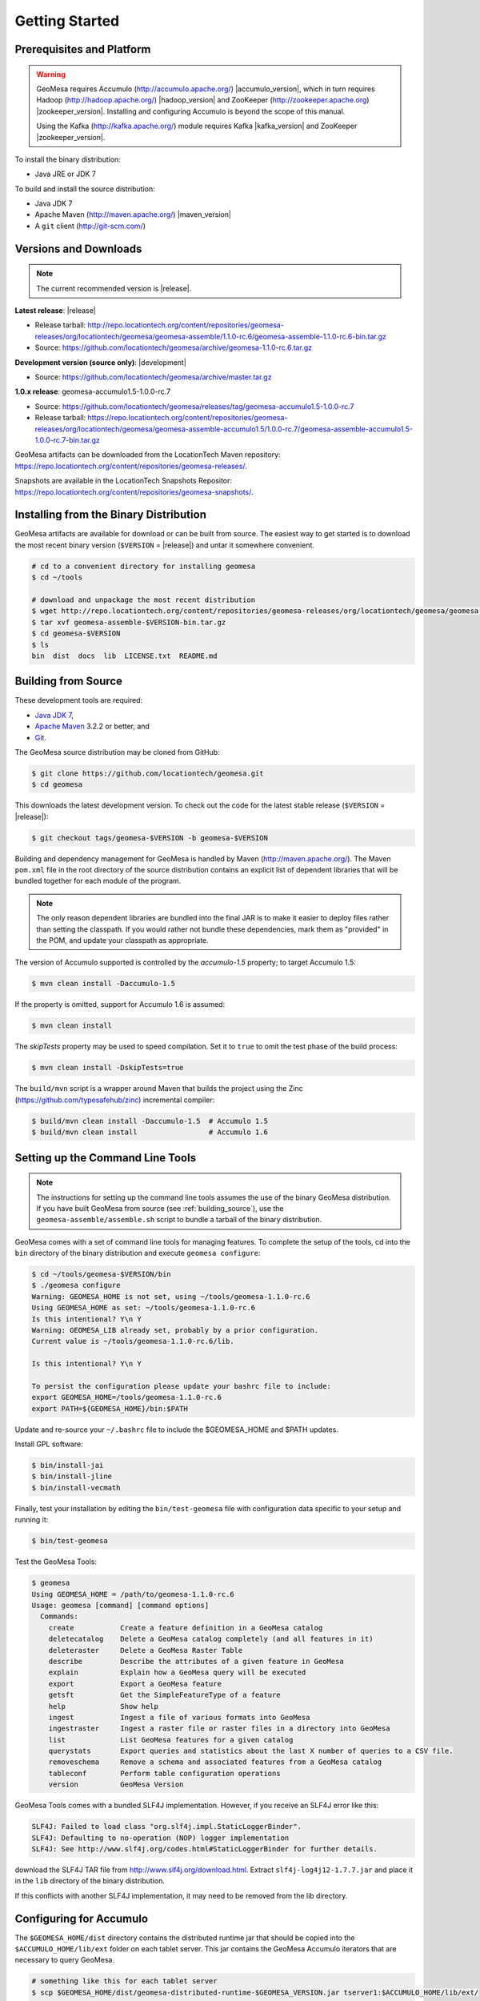 Getting Started
===============

Prerequisites and Platform
--------------------------

.. warning::

    GeoMesa requires Accumulo (http://accumulo.apache.org/) |accumulo_version|, which in turn
    requires Hadoop (http://hadoop.apache.org/) |hadoop_version| and ZooKeeper (http://zookeeper.apache.org) 
    |zookeeper_version|. Installing and configuring Accumulo is beyond the scope of this manual.

    Using the Kafka (http://kafka.apache.org/) module requires Kafka |kafka_version| and ZooKeeper |zookeeper_version|.  

To install the binary distribution:

* Java JRE or JDK 7

To build and install the source distribution:

* Java JDK 7
* Apache Maven (http://maven.apache.org/) |maven_version|
* A ``git`` client (http://git-scm.com/)

Versions and Downloads
----------------------

.. note::

    The current recommended version is |release|.

**Latest release**: |release|

.. TODO: substitutions don't work in some kinds of markup, including URLs

* Release tarball: http://repo.locationtech.org/content/repositories/geomesa-releases/org/locationtech/geomesa/geomesa-assemble/1.1.0-rc.6/geomesa-assemble-1.1.0-rc.6-bin.tar.gz
* Source: https://github.com/locationtech/geomesa/archive/geomesa-1.1.0-rc.6.tar.gz

**Development version (source only)**: |development|

* Source: https://github.com/locationtech/geomesa/archive/master.tar.gz

**1.0.x release**: geomesa-accumulo1.5-1.0.0-rc.7 

* Source: https://github.com/locationtech/geomesa/releases/tag/geomesa-accumulo1.5-1.0.0-rc.7
* Release tarball: https://repo.locationtech.org/content/repositories/geomesa-releases/org/locationtech/geomesa/geomesa-assemble-accumulo1.5/1.0.0-rc.7/geomesa-assemble-accumulo1.5-1.0.0-rc.7-bin.tar.gz

GeoMesa artifacts can be downloaded from the LocationTech Maven repository: https://repo.locationtech.org/content/repositories/geomesa-releases/.

Snapshots are available in the LocationTech Snapshots Repositor: https://repo.locationtech.org/content/repositories/geomesa-snapshots/.

.. _install_binary:

Installing from the Binary Distribution
---------------------------------------

GeoMesa artifacts are available for download or can be built from source. 
The easiest way to get started is to download the most recent binary version (``$VERSION`` = |release|) 
and untar it somewhere convenient.

.. code-block:: bash

    # cd to a convenient directory for installing geomesa 
    $ cd ~/tools

    # download and unpackage the most recent distribution
    $ wget http://repo.locationtech.org/content/repositories/geomesa-releases/org/locationtech/geomesa/geomesa-assemble/$VERSION/geomesa-assemble-$VERSION-bin.tar.gz
    $ tar xvf geomesa-assemble-$VERSION-bin.tar.gz
    $ cd geomesa-$VERSION
    $ ls
    bin  dist  docs  lib  LICENSE.txt  README.md

.. _building_source:

Building from Source
--------------------

These development tools are required:

* `Java JDK 7 <http://www.oracle.com/technetwork/java/javase/downloads/index.html>`_,
* `Apache Maven <http://maven.apache.org/>`_ 3.2.2 or better, and
* `Git <https://git-scm.com/>`_.

The GeoMesa source distribution may be cloned from GitHub:

.. code-block:: bash

    $ git clone https://github.com/locationtech/geomesa.git
    $ cd geomesa

This downloads the latest development version. To check out the code for the latest stable release
(``$VERSION`` = |release|):

.. code-block:: bash

    $ git checkout tags/geomesa-$VERSION -b geomesa-$VERSION 


Building and dependency management for GeoMesa is handled by Maven (http://maven.apache.org/). 
The Maven ``pom.xml`` file in the root directory of the source distribution contains an explicit
list of dependent libraries that will be bundled together for each module of the program.

.. note::

    The only reason dependent libraries are bundled into the final JAR is to make it easier 
    to deploy files rather than setting the classpath. If you would rather not bundle these 
    dependencies, mark them as "provided" in the POM, and update your classpath as appropriate.

The version of Accumulo supported is controlled by the `accumulo-1.5` 
property; to target Accumulo 1.5:   

.. code-block:: bash

    $ mvn clean install -Daccumulo-1.5

If the property is omitted, support for Accumulo 1.6 is assumed:

.. code-block:: bash

    $ mvn clean install

The `skipTests` property may be used to speed compilation. Set it to ``true``
to omit the test phase of the build process:

.. code-block:: bash

    $ mvn clean install -DskipTests=true

The ``build/mvn`` script is a wrapper around Maven that builds the project using the Zinc
(https://github.com/typesafehub/zinc) incremental compiler:

.. code-block:: bash

    $ build/mvn clean install -Daccumulo-1.5  # Accumulo 1.5
    $ build/mvn clean install                 # Accumulo 1.6

Setting up the Command Line Tools
---------------------------------

.. note::

    The instructions for setting up the command line tools assumes the use of the 
    binary GeoMesa distribution. If you have built GeoMesa from source (see :ref:`building_source`),
    use the ``geomesa-assemble/assemble.sh`` script to bundle a tarball of the binary
    distribution.

GeoMesa comes with a set of command line tools for managing features. To complete the setup 
of the tools, cd into the ``bin`` directory of the binary distribution and execute 
``geomesa configure``:

.. code-block:: bash

    $ cd ~/tools/geomesa-$VERSION/bin
    $ ./geomesa configure
    Warning: GEOMESA_HOME is not set, using ~/tools/geomesa-1.1.0-rc.6
    Using GEOMESA_HOME as set: ~/tools/geomesa-1.1.0-rc.6
    Is this intentional? Y\n Y
    Warning: GEOMESA_LIB already set, probably by a prior configuration.
    Current value is ~/tools/geomesa-1.1.0-rc.6/lib.

    Is this intentional? Y\n Y

    To persist the configuration please update your bashrc file to include: 
    export GEOMESA_HOME=/tools/geomesa-1.1.0-rc.6
    export PATH=${GEOMESA_HOME}/bin:$PATH

Update and re-source your ``~/.bashrc`` file to include the $GEOMESA_HOME and $PATH updates.

Install GPL software:

.. code-block:: bash

    $ bin/install-jai
    $ bin/install-jline
    $ bin/install-vecmath

Finally, test your installation by editing the ``bin/test-geomesa`` file with configuration
data specific to your setup and running it: 

.. code-block:: bash

    $ bin/test-geomesa

Test the GeoMesa Tools:

.. code-block:: bash

    $ geomesa
    Using GEOMESA_HOME = /path/to/geomesa-1.1.0-rc.6
    Usage: geomesa [command] [command options]
      Commands:
        create           Create a feature definition in a GeoMesa catalog
        deletecatalog    Delete a GeoMesa catalog completely (and all features in it)
        deleteraster     Delete a GeoMesa Raster Table
        describe         Describe the attributes of a given feature in GeoMesa
        explain          Explain how a GeoMesa query will be executed
        export           Export a GeoMesa feature
        getsft           Get the SimpleFeatureType of a feature
        help             Show help
        ingest           Ingest a file of various formats into GeoMesa
        ingestraster     Ingest a raster file or raster files in a directory into GeoMesa
        list             List GeoMesa features for a given catalog
        querystats       Export queries and statistics about the last X number of queries to a CSV file.
        removeschema     Remove a schema and associated features from a GeoMesa catalog
        tableconf        Perform table configuration operations
        version          GeoMesa Version

GeoMesa Tools comes with a bundled SLF4J implementation. However, if you receive an SLF4J error like this:

.. code-block:: bash

    SLF4J: Failed to load class "org.slf4j.impl.StaticLoggerBinder".
    SLF4J: Defaulting to no-operation (NOP) logger implementation
    SLF4J: See http://www.slf4j.org/codes.html#StaticLoggerBinder for further details.
    
download the SLF4J TAR file from http://www.slf4j.org/download.html. Extract 
``slf4j-log4j12-1.7.7.jar`` and place it in the ``lib`` directory of the binary distribution. 

If this conflicts with another SLF4J implementation, it may need to be removed from the lib directory.


Configuring for Accumulo
------------------------

The ``$GEOMESA_HOME/dist`` directory contains the distributed runtime jar that should be copied into the ``$ACCUMULO_HOME/lib/ext`` folder on each tablet server. This jar contains the GeoMesa Accumulo iterators that are necessary to query GeoMesa.

.. code-block:: bash

    # something like this for each tablet server
    $ scp $GEOMESA_HOME/dist/geomesa-distributed-runtime-$GEOMESA_VERSION.jar tserver1:$ACCUMULO_HOME/lib/ext/


Configuring for Kafka
---------------------

To install the Kafka module, you will need to build GeoMesa from source (see :ref:`building_source`). 
Build the ``geomesa-kafka`` submodule:

.. code-block:: bash

    $ mvn clean install -f geomesa/geomesa-kafka/pom.xml -DskipTests


Installing the GeoMesa GeoServer plugin
---------------------------------------

In addition to the GeoServer plugin, you will also need to install the WPS plugin to your GeoServer
instance. The GeoServer WPS Plugin (available at 
http://docs.geoserver.org/stable/en/user/extensions/wps/install.html) must also match the version of
GeoServer instance. This is needed for both the Accumulo and Kafka variants of the plugin.

For Accumulo
^^^^^^^^^^^^

.. note:: 

    ``$VERSION`` = |release| unless you have built from source.

Copy the ``geomesa-$VERSION-geoserver-plugin.jar`` jar file from the GeoMesa dist directory into your GeoServer's library directory.

If you are using tomcat:

.. code-block:: bash

    $ cp $GEOMESA_HOME/dist/geomesa-plugin-$VERSION-geoserver-plugin.jar /path/to/tomcat/webapps/geoserver/WEB-INF/lib/

If you are using GeoServer's built in Jetty web server:

.. code-block:: bash

    $ cp $GEOMESA_HOME/dist/geomesa-plugin-$VERSION-geoserver-plugin.jar /path/to/geoserver-2.5.2/webapps/geoserver/WEB-INF/lib/

There are additional JARs that are specific to your installation that you will also need to 
copy to GeoServer's ``WEB-INF/lib`` directory. There is a script located at 
``$GEOMESA_HOME/bin/install-hadoop-accumulo.sh`` which will install these dependencies to a
target directory using ``wget`` which will require an internet connection. 

For example:

.. code-block:: bash

    $ $GEOMESA_HOME/bin/install-hadoop-accumulo.sh /path/to/tomcat/webapps/geoserver/WEB-INF/lib/
    Install accumulo and hadoop dependencies to /path/to/tomcat/webapps/geoserver/WEB-INF/lib/?
    Confirm? [Y/n]y
    fetching https://search.maven.org/remotecontent?filepath=org/apache/accumulo/accumulo-core/1.6.2/accumulo-core-1.6.2.jar
    --2015-09-29 15:06:48--  https://search.maven.org/remotecontent?filepath=org/apache/accumulo/accumulo-core/1.6.2/accumulo-core-1.6.2.jar
    Resolving search.maven.org (search.maven.org)... 207.223.241.72
    Connecting to search.maven.org (search.maven.org)|207.223.241.72|:443... connected.
    HTTP request sent, awaiting response... 200 OK
    Length: 4646545 (4.4M) [application/java-archive]
    Saving to: ‘/path/to/tomcat/webapps/geoserver/WEB-INF/lib/accumulo-core-1.6.2.jar’
    ...

If you do no have an internet connection you can download the JARs manually via http://search.maven.org/.
These may include (the specific JARs are included only for reference, and only apply if you are using Accumulo 1.6.2 and Hadoop 2.2):

* Accumulo
    * `accumulo-core-1.6.2.jar <https://search.maven.org/remotecontent?filepath=org/apache/accumulo/accumulo-core/1.6.2/accumulo-core-1.6.2.jar>`_
    * `accumulo-fate-1.6.2.jar <https://search.maven.org/remotecontent?filepath=org/apache/accumulo/accumulo-fate/1.6.2/accumulo-fate-1.6.2.jar>`_
    * `accumulo-trace-1.6.2.jar <https://search.maven.org/remotecontent?filepath=org/apache/accumulo/accumulo-trace/1.6.2/accumulo-trace-1.6.2.jar>`_
* Zookeeper
    * `zookeeper-3.4.5.jar <https://search.maven.org/remotecontent?filepath=org/apache/zookeeper/zookeeper/3.4.5/zookeeper-3.4.5.jar>`_
* Hadoop core
    * `hadoop-auth-2.2.0.jar <https://search.maven.org/remotecontent?filepath=org/apache/hadoop/hadoop-auth/2.2.0/hadoop-auth-2.2.0.jar>`_
    * `hadoop-client-2.2.0.jar <https://search.maven.org/remotecontent?filepath=org/apache/hadoop/hadoop-client/2.2.0/hadoop-client-2.2.0.jar>`_
    * `hadoop-common-2.2.0.jar <https://search.maven.org/remotecontent?filepath=org/apache/hadoop/hadoop-common/2.2.0/hadoop-common-2.2.0.jar>`_
    * `hadoop-hdfs-2.2.0.jar <https://search.maven.org/remotecontent?filepath=org/apache/hadoop/hadoop-hdfs/2.2.0/hadoop-hdfs-2.2.0.jar>`_
    * `hadoop-mapreduce-client-app-2.2.0.jar <https://search.maven.org/remotecontent?filepath=org/apache/hadoop/hadoop-mapreduce-client-app/2.2.0/hadoop-mapreduce-client-app-2.2.0.jar>`_
    * `hadoop-mapreduce-client-common-2.2.0.jar <https://search.maven.org/remotecontent?filepath=org/apache/hadoop/hadoop-mapreduce-client-common/2.2.0/hadoop-mapreduce-client-common-2.2.0.jar>`_
    * `hadoop-mapreduce-client-core-2.2.0.jar <https://search.maven.org/remotecontent?filepath=org/apache/hadoop/hadoop-mapreduce-client-core/2.2.0/hadoop-mapreduce-client-core-2.2.0.jar>`_
    * `hadoop-mapreduce-client-jobclient-2.2.0.jar <https://search.maven.org/remotecontent?filepath=org/apache/hadoop/hadoop-mapreduce-client-jobclient/2.2.0/hadoop-mapreduce-client-jobclient-2.2.0.jar>`_
    * `hadoop-mapreduce-client-shuffle-2.2.0.jar <https://search.maven.org/remotecontent?filepath=org/apache/hadoop/hadoop-mapreduce-client-shuffle/2.2.0/hadoop-mapreduce-client-shuffle-2.2.0.jar>`_
* Thrift
    * `libthrift-0.9.1.jar <https://search.maven.org/remotecontent?filepath=org/apache/thrift/libthrift/0.9.1/libthrift-0.9.1.jar>`_
    
There are also GeoServer JARs that need to be updated for Accumulo (also in the lib directory):
    
* **commons-configuration**: Accumulo requires commons-configuration 1.6 and previous versions should be replaced [`commons-configuration-1.6.jar <https://search.maven.org/remotecontent?filepath=commons-configuration/commons-configuration/1.6/commons-configuration-1.6.jar>`_]
* **commons-lang**: GeoServer ships with commons-lang 2.1, but Accumulo requires replacing that with version 2.4 [`commons-lang-2.4.jar <https://search.maven.org/remotecontent?filepath=commons-lang/commons-lang/2.4/commons-lang-2.4.jar>`_]

For Kafka
^^^^^^^^^

Copy the GeoMesa Kafka plugin JAR files from the GeoMesa directory you built into your GeoServer's library directory. 

Tomcat::

    $ cp geomesa/geomesa-kafka/geomesa-kafka-geoserver-plugin/target/geomesa-kafka-geoserver-plugin-$VERSION-geoserver-plugin.jar /path/to/tomcat/webapps/geoserver/WEB-INF/lib/

GeoServer's built-in Jetty web server::

    $ cp geomesa/geomesa-kafka/geomesa-kafka-geoserver-plugin/target/geomesa-kafka-geoserver-plugin-$VERSION-geoserver-plugin.jar /path/to/jetty/geoserver-2.5.2/webapps/geoserver/WEB-INF/lib/

Then copy these dependencies to your `WEB-INF/lib` directory.

* Kafka
    * kafka-clients-0.8.2.1.jar
    * kafka_2.10-0.8.2.1.jar
    * metrics-core-2.2.0.jar
    * zkclient-0.3.jar
* Zookeeper
    * zookeeper-3.4.5.jar

Note: when using the Kafka Data Store with GeoServer in Tomcat it will most likely be necessary to increase the memory settings for Tomcat, `export CATALINA_OPTS="-Xms512M -Xmx1024M -XX:PermSize=256m -XX:MaxPermSize=256m"`.

After placing the dependencies in the correct folder, be sure to restart GeoServer for changes to take place.

Upgrading
---------

To upgrade between minor releases of GeoMesa, the versions of all GeoMesa components **must** match. 

This means that the version of the ``geomesa-distributed-runtime`` JAR installed on Accumulo tablet servers
**must** match the version of the ``geomesa-plugin`` JAR installed in the ``WEB-INF/lib`` directory of GeoServer.


